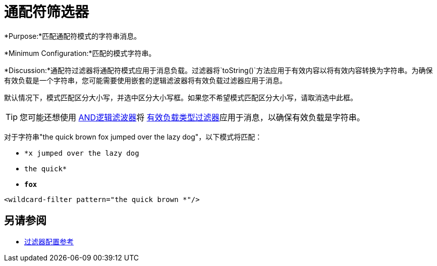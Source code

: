 = 通配符筛选器
:keywords: anypoint studio, esb, filters, conditional, gates, wildcard

*Purpose:*匹配通配符模式的字符串消息。

*Minimum Configuration:*匹配的模式字符串。

*Discussion:*通配符过滤器将通配符模式应用于消息负载。过滤器将`toString()`方法应用于有效内容以将有效内容转换为字符串。为确保有效负载是一个字符串，您可能需要使用嵌套的逻辑滤波器将有效负载过滤器应用于消息。

默认情况下，模式匹配区分大小写，并选中区分大小写框。如果您不希望模式匹配区分大小写，请取消选中此框。


[TIP]
您可能还想使用 link:/mule-user-guide/v/3.7/logic-filter[AND逻辑滤波器]将 link:/mule-user-guide/v/3.7/filters-configuration-reference#payload-type-filter[有效负载类型过滤器]应用于消息，以确保有效负载是字符串。

对于字符串"the quick brown fox jumped over the lazy dog"，以下模式将匹配：

*  `*x jumped over the lazy dog`
*  `the quick*`
*  `*fox*`

[source, xml, linenums]
----
<wildcard-filter pattern="the quick brown *"/>
----

== 另请参阅

*  link:/mule-user-guide/v/3.6/filters-configuration-reference[过滤器配置参考]
